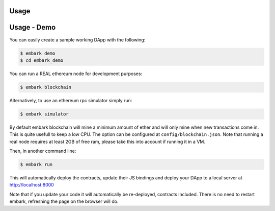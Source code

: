 Usage
=====

Usage - Demo
============

You can easily create a sample working DApp with the following:

.. code:: bash

    $ embark demo
    $ cd embark_demo

You can run a REAL ethereum node for development purposes:

.. code:: bash

    $ embark blockchain

Alternatively, to use an ethereum rpc simulator simply run:

.. code:: bash

    $ embark simulator

By default embark blockchain will mine a minimum amount of ether and
will only mine when new transactions come in. This is quite usefull to
keep a low CPU. The option can be configured at
``config/blockchain.json``. Note that running a real node requires at
least 2GB of free ram, please take this into account if running it in a
VM.

Then, in another command line:

.. code:: bash

    $ embark run

This will automatically deploy the contracts, update their JS bindings
and deploy your DApp to a local server at http://localhost:8000

Note that if you update your code it will automatically be re-deployed,
contracts included. There is no need to restart embark, refreshing the
page on the browser will do.
